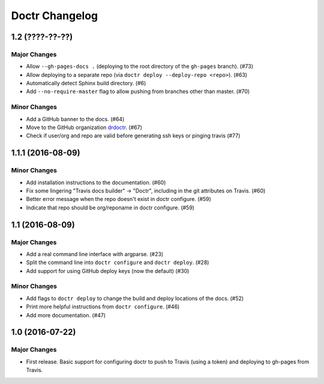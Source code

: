 =================
 Doctr Changelog
=================

1.2 (????-??-??)
================

Major Changes
-------------
- Allow ``--gh-pages-docs .`` (deploying to the root directory of the
  ``gh-pages`` branch). (#73)
- Allow deploying to a separate repo (via ``doctr deploy --deploy-repo <repo>``). (#63)
- Automatically detect Sphinx build directory. (#6)
- Add ``--no-require-master`` flag to allow pushing from branches other than master. (#70)

Minor Changes
-------------
- Add a GitHub banner to the docs. (#64)
- Move to the GitHub organization `drdoctr <https://github.com/drdoctr>`_. (#67)
- Check if user/org and repo are valid before generating ssh keys or pinging travis (#77)

1.1.1 (2016-08-09)
==================

Minor Changes
-------------

- Add installation instructions to the documentation. (#60)
- Fix some lingering "Travis docs builder" -> "Doctr", including in the git
  attributes on Travis. (#60)
- Better error message when the repo doesn't exist in doctr configure. (#59)
- Indicate that repo should be org/reponame in doctr configure. (#59)

1.1 (2016-08-09)
================

Major Changes
-------------

- Add a real command line interface with argparse. (#23)
- Split the command line into ``doctr configure`` and ``doctr deploy``. (#28)
- Add support for using GitHub deploy keys (now the default) (#30)

Minor Changes
-------------

- Add flags to ``doctr deploy`` to change the build and deploy locations of
  the docs. (#52)
- Print more helpful instructions from ``doctr configure``. (#46)
- Add more documentation. (#47)

1.0 (2016-07-22)
================

Major Changes
-------------

- First release. Basic support for configuring doctr to push to Travis (using
  a token) and deploying to gh-pages from Travis.
